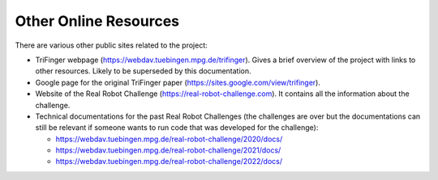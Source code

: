 **********************
Other Online Resources
**********************

There are various other public sites related to the project:

- TriFinger webpage (https://webdav.tuebingen.mpg.de/trifinger).  Gives a brief overview
  of the project with links to other resources.  Likely to be superseded by this
  documentation.
- Google page for the original TriFinger paper
  (https://sites.google.com/view/trifinger).
- Website of the Real Robot Challenge (https://real-robot-challenge.com).  It contains
  all the information about the challenge.
- Technical documentations for the past Real Robot Challenges (the challenges are over
  but the documentations can still be relevant if someone wants to run code that was
  developed for the challenge):

  - https://webdav.tuebingen.mpg.de/real-robot-challenge/2020/docs/
  - https://webdav.tuebingen.mpg.de/real-robot-challenge/2021/docs/
  - https://webdav.tuebingen.mpg.de/real-robot-challenge/2022/docs/
